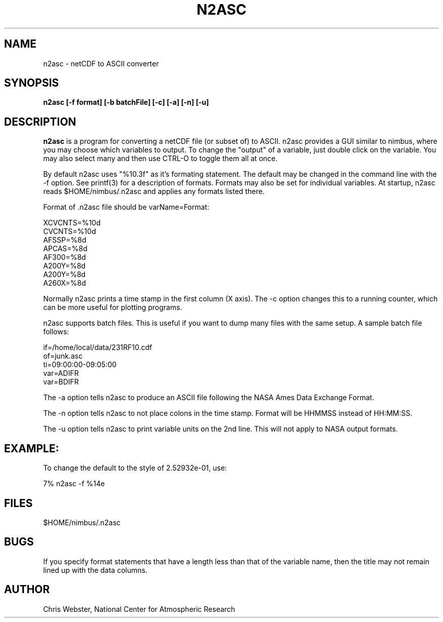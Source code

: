 .na
.nh
.TH N2ASC 1 "27 February 2005" "Local Command"
.SH NAME
n2asc \- netCDF to ASCII converter
.SH SYNOPSIS
.B n2asc [-f format] [-b batchFile] [-c] [-a] [-n] [-u]
.SH DESCRIPTION
.B n2asc 
is a program for converting a netCDF file (or subset of) to ASCII.  n2asc
provides a GUI similar to nimbus, where you may choose which variables to
output.  To change the "output" of a variable, just double click on the
variable.  You may also select many and then use CTRL-O to toggle them
all at once.
.PP
By default n2asc uses "%10.3f" as it's formating statement.  The default
may be changed in the command line with the -f option.  See printf(3)
for a description of formats.  Formats may also be set for individual
variables.  At startup, n2asc reads $HOME/nimbus/.n2asc and applies
any formats listed there.
.PP
Format of .n2asc file should be varName=Format:
.PP
.nf
XCVCNTS=%10d
CVCNTS=%10d
AFSSP=%8d
APCAS=%8d
AF300=%8d
A200Y=%8d
A200Y=%8d
A260X=%8d
.fi
.PP
Normally n2asc prints a time stamp in the first column (X axis).  The -c
option changes this to a running counter, which can be more useful for
plotting programs.
.PP
n2asc supports batch files.  This is useful if you want to dump many
files with the same setup.  A sample batch file follows:
.PP
.nf
if=/home/local/data/231RF10.cdf
of=junk.asc
ti=09:00:00-09:05:00
var=ADIFR
var=BDIFR
.fi
.PP
The -a option tells n2asc to produce an ASCII file following the NASA
Ames Data Exchange Format.
.PP
The -n option tells n2asc to not place colons in the time stamp.  Format
will be HHMMSS instead of HH:MM:SS.
.PP
The -u option tells n2asc to print variable units on the 2nd line.  This
will not apply to NASA output formats.
.PP
.SH EXAMPLE:
.PP
To change the default to the style of 2.52932e-01, use:
.PP
7% n2asc -f %14e
.PP
.SH FILES
.PP
$HOME/nimbus/.n2asc
.PP
.SH BUGS
.PP
If you specify format statements that have a length less than that
of the variable name, then the title may not remain lined up with the
data columns.
.SH AUTHOR
Chris Webster, National Center for Atmospheric Research
